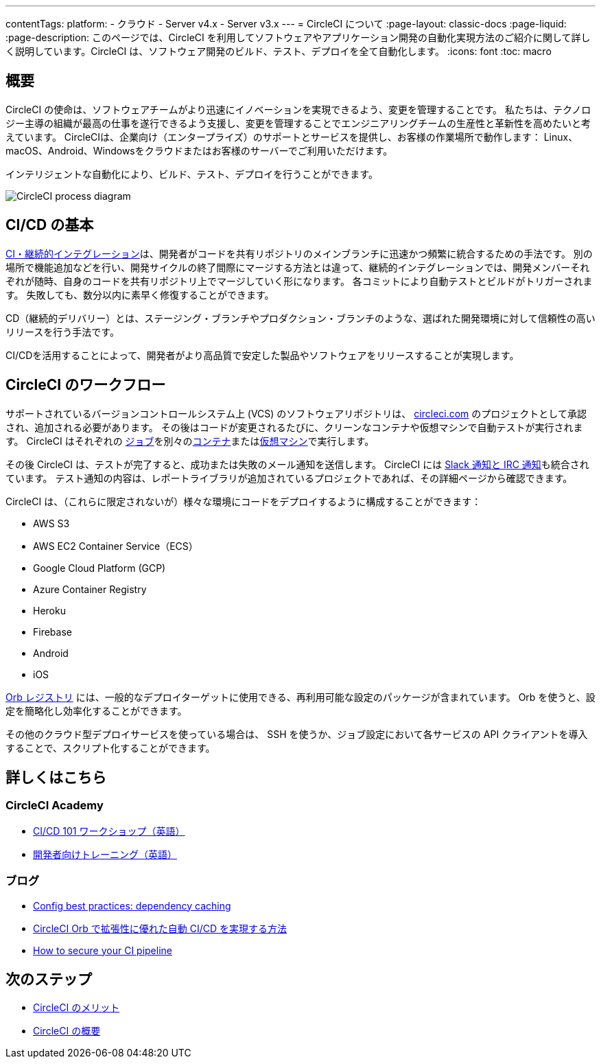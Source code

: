 ---

contentTags:
  platform:
  - クラウド
  - Server v4.x
  - Server v3.x
---
= CircleCI について
:page-layout: classic-docs
:page-liquid:
:page-description: このページでは、CircleCI を利用してソフトウェアやアプリケーション開発の自動化実現方法のご紹介に関して詳しく説明しています。CircleCI は、ソフトウェア開発のビルド、テスト、デプロイを全て自動化します。
:icons: font
:toc: macro

:toc-title:

[#introduction]
== 概要

CircleCI の使命は、ソフトウェアチームがより迅速にイノベーションを実現できるよう、変更を管理することです。 私たちは、テクノロジー主導の組織が最高の仕事を遂行できるよう支援し、変更を管理することでエンジニアリングチームの生産性と革新性を高めたいと考えています。 CircleCIは、企業向け（エンタープライズ）のサポートとサービスを提供し、お客様の作業場所で動作します： Linux、macOS、Android、Windowsをクラウドまたはお客様のサーバーでご利用いただけます。

インテリジェントな自動化により、ビルド、テスト、デプロイを行うことができます。

image::{{site.baseurl}}/assets/img/docs/arch.png[CircleCI process diagram]

[#what-is-ci-cd]
== CI/CD の基本

link:https://circleci.com/ja/continuous-integration/[CI・継続的インテグレーション]は、開発者がコードを共有リポジトリのメインブランチに迅速かつ頻繁に統合するための手法です。  別の場所で機能追加などを行い、開発サイクルの終了間際にマージする方法とは違って、継続的インテグレーションでは、開発メンバーそれぞれが随時、自身のコードを共有リポジトリ上でマージしていく形になります。 各コミットにより自動テストとビルドがトリガーされます。 失敗しても、数分以内に素早く修復することができます。

CD（継続的デリバリー）とは、ステージング・ブランチやプロダクション・ブランチのような、選ばれた開発環境に対して信頼性の高いリリースを行う手法です。

CI/CDを活用することによって、開発者がより高品質で安定した製品やソフトウェアをリリースすることが実現します。

[#circleci-in-your-workflow]
== CircleCI のワークフロー

サポートされているバージョンコントロールシステム上  (VCS) のソフトウェアリポジトリは、 link:https://circleci.com[circleci.com] のプロジェクトとして承認され、追加される必要があります。 その後はコードが変更されるたびに、クリーンなコンテナや仮想マシンで自動テストが実行されます。 CircleCI はそれぞれの link:/docs/glossary/#job[ジョブ]を別々のxref:glossary#container[コンテナ]またはlink:https://circleci.com/developer/images?imageType=machine[仮想マシン]で実行します。

その後 CircleCI は、テストが完了すると、成功または失敗のメール通知を送信します。 CircleCI には xref:notifications#[Slack 通知と IRC 通知]も統合されています。 テスト通知の内容は、レポートライブラリが追加されているプロジェクトであれば、その詳細ページから確認できます。

CircleCI は、（これらに限定されないが）様々な環境にコードをデプロイするように構成することができます：

* AWS S3
* AWS EC2 Container Service（ECS）
* Google Cloud Platform (GCP)
* Azure Container Registry
* Heroku
* Firebase
* Android
* iOS

link:https://circleci.com/developer/ja/orbs[Orb レジストリ] には、一般的なデプロイターゲットに使用できる、再利用可能な設定のパッケージが含まれています。 Orb を使うと、設定を簡略化し効率化することができます。

その他のクラウド型デプロイサービスを使っている場合は、 SSH を使うか、ジョブ設定において各サービスの API クライアントを導入することで、スクリプト化することができます。

[#learn-more]
== 詳しくはこちら

[#on-circleci-academy]
=== CircleCI Academy

* link:https://academy.circleci.com/cicd-basics?access_code=public-2021[CI/CD 101 ワークショップ（英語）]
* link:https://academy.circleci.com/general-developer-training?access_code=public-2021[開発者向けトレーニング（英語）]

[#on-our-blog]
=== ブログ

* link:https://circleci.com/blog/config-best-practices-dependency-caching/[Config best practices: dependency caching]
* link:https://circleci.com/ja/blog/automate-and-scale-your-ci-cd-with-circleci-orbs/[CircleCI Orb で拡張性に優れた自動 CI/CD を実現する方法]
* link:https://circleci.com/blog/secure-ci-pipeline/[How to secure your CI pipeline]

[#next-steps]
== 次のステップ

* xref:benefits-of-circleci#[CircleCI のメリット]
* xref:concepts#[CircleCI の概要]